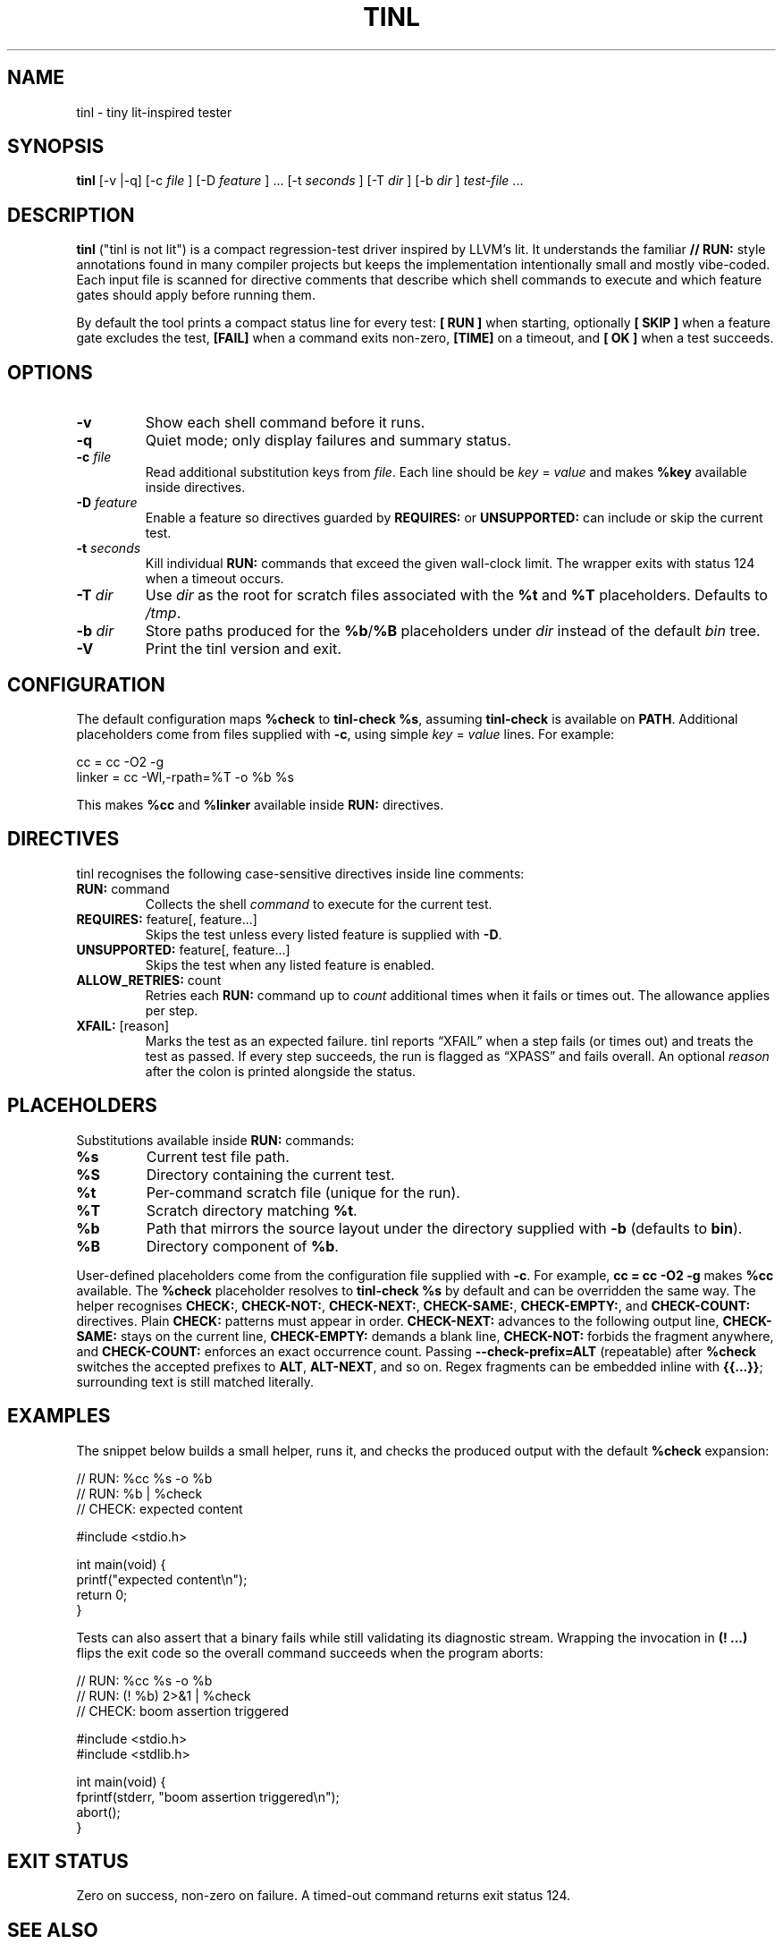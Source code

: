 .\" tinl manual
.TH TINL 1 "October 2025" "tinl 0.1"
.SH NAME
tinl \- tiny lit-inspired tester
.SH SYNOPSIS
.B tinl
[\-v |\-q] [\-c
.I file
] [\-D
.I feature
] ... [\-t
.I seconds
] [\-T
.I dir
] [\-b
.I dir
] \fItest-file\fR ...
.SH DESCRIPTION
.B tinl
("tinl is not lit") is a compact regression-test driver inspired by LLVM's lit.
It understands the familiar \fB// RUN:\fR style annotations found in many
compiler
projects but keeps the implementation intentionally small and mostly vibe-coded.
Each input file is scanned for directive comments that describe which shell
commands to execute and which feature gates should apply before running them.
.PP
By default the tool prints a compact status line for every test:
\fB[ RUN ]\fR when starting, optionally \fB[ SKIP ]\fR when a feature gate
excludes the test, \fB[FAIL]\fR when a command exits non-zero, \fB[TIME]\fR on a
timeout, and \fB[  OK ]\fR when a test succeeds.
.SH OPTIONS
.TP
.B \-v
Show each shell command before it runs.
.TP
.B \-q
Quiet mode; only display failures and summary status.
.TP
.BI \-c " file"
Read additional substitution keys from \fIfile\fR. Each line should be
\fIkey\fR = \fIvalue\fR and makes \fB%key\fR available inside directives.
.TP
.BI \-D " feature"
Enable a feature so directives guarded by \fBREQUIRES:\fR or \fBUNSUPPORTED:\fR
can include or skip the current test.
.TP
.BI \-t " seconds"
Kill individual \fBRUN:\fR commands that exceed the given wall-clock limit.
The wrapper exits with status 124 when a timeout occurs.
.TP
.BI \-T " dir"
Use \fIdir\fR as the root for scratch files associated with the \fB%t\fR and
\fB%T\fR placeholders. Defaults to \fI/tmp\fR.
.TP
.BI \-b " dir"
Store paths produced for the \fB%b\fR/\fB%B\fR placeholders under \fIdir\fR
instead of the default \fIbin\fR tree.
.TP
.B \-V
Print the tinl version and exit.
.SH CONFIGURATION
The default configuration maps \fB%check\fR to \fBtinl-check %s\fR, assuming
\fBtinl-check\fR is available on \fBPATH\fR. Additional placeholders come from
files supplied with \fB-c\fR, using simple \fIkey\fR = \fIvalue\fR lines. For
example:
.PP
.nf
    cc = cc -O2 -g
    linker = cc -Wl,-rpath=%T -o %b %s
.fi
.PP
This makes \fB%cc\fR and \fB%linker\fR available inside \fBRUN:\fR directives.
.SH DIRECTIVES
tinl recognises the following case-sensitive directives inside line comments:
.TP
\fBRUN:\fR command
Collects the shell \fIcommand\fR to execute for the current test.
.TP
\fBREQUIRES:\fR feature[, feature...]
Skips the test unless every listed feature is supplied with \fB-D\fR.
.TP
\fBUNSUPPORTED:\fR feature[, feature...]
Skips the test when any listed feature is enabled.
.TP
\fBALLOW_RETRIES:\fR count
Retries each \fBRUN:\fR command up to \fIcount\fR additional times when it
fails or times out. The allowance applies per step.
.TP
\fBXFAIL:\fR [reason]
Marks the test as an expected failure. tinl reports \[lq]XFAIL\[rq] when a
step fails (or times out) and treats the test as passed. If every step
succeeds, the run is flagged as \[lq]XPASS\[rq] and fails overall. An optional
\fIreason\fR after the colon is printed alongside the status.
.SH PLACEHOLDERS
Substitutions available inside \fBRUN:\fR commands:
.TP
\fB%s\fR
Current test file path.
.TP
\fB%S\fR
Directory containing the current test.
.TP
\fB%t\fR
Per-command scratch file (unique for the run).
.TP
\fB%T\fR
Scratch directory matching \fB%t\fR.
.TP
\fB%b\fR
Path that mirrors the source layout under the directory supplied with
\fB-b\fR (defaults to \fBbin\fR).
.TP
\fB%B\fR
Directory component of \fB%b\fR.
.PP
User-defined placeholders come from the configuration file supplied with
\fB-c\fR. For example, \fBcc = cc -O2 -g\fR makes \fB%cc\fR available. The
\fB%check\fR placeholder resolves to \fBtinl-check %s\fR by default and can be
overridden the same way. The helper recognises \fBCHECK:\fR, \fBCHECK-NOT:\fR,
\fBCHECK-NEXT:\fR, \fBCHECK-SAME:\fR, \fBCHECK-EMPTY:\fR, and \fBCHECK-COUNT:\fR
directives. Plain \fBCHECK:\fR patterns must appear in order. \fBCHECK-NEXT:\fR
advances to the following output line, \fBCHECK-SAME:\fR stays on the current
line, \fBCHECK-EMPTY:\fR demands a blank line, \fBCHECK-NOT:\fR forbids the
fragment anywhere, and \fBCHECK-COUNT:\fR enforces an exact occurrence count.
Passing \fB--check-prefix=ALT\fR (repeatable) after \fB%check\fR switches the
accepted prefixes to \fBALT\fR, \fBALT-NEXT\fR, and so on.
Regex fragments can be embedded inline with \fB{{...}}\fR; surrounding text is
still matched literally.
.SH EXAMPLES
.PP
The snippet below builds a small helper, runs it, and checks the produced
output with the default \fB%check\fR expansion:
.PP
.nf
    // RUN: %cc %s -o %b
    // RUN: %b | %check
    // CHECK: expected content

    #include <stdio.h>

    int main(void) {
        printf("expected content\\n");
        return 0;
    }
.fi
.PP
Tests can also assert that a binary fails while still validating its diagnostic
stream. Wrapping the invocation in \fB(! ...)\fR flips the exit code so the
overall command succeeds when the program aborts:
.PP
.nf
    // RUN: %cc %s -o %b
    // RUN: (! %b) 2>&1 | %check
    // CHECK: boom assertion triggered

    #include <stdio.h>
    #include <stdlib.h>

    int main(void) {
        fprintf(stderr, "boom assertion triggered\\n");
        abort();
    }
.fi
.SH EXIT STATUS
Zero on success, non-zero on failure. A timed-out command returns exit status
124.
.SH SEE ALSO
LLVM lit documentation:
.UR https://llvm.org/docs/CommandGuide/lit.html
.UE
